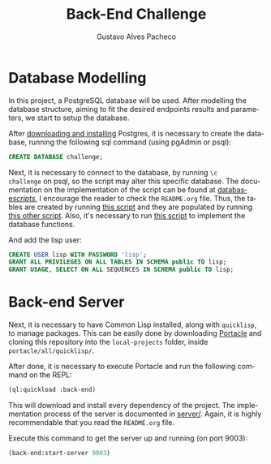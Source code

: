 #+OPTIONS: ':nil *:t -:t ::t <:t H:3 \n:nil ^:t arch:headline
#+OPTIONS: author:t broken-links:nil c:nil creator:nil
#+OPTIONS: d:(not "LOGBOOK") date:nil e:t email:nil f:t inline:t num:t
#+OPTIONS: p:nil pri:nil prop:nil stat:t tags:t tasks:t tex:t
#+OPTIONS: timestamp:t title:t toc:nil todo:t |:t
#+TITLE: Back-End Challenge
#+AUTHOR: Gustavo Alves Pacheco
#+EMAIL: gap1512@gmail.com
#+LANGUAGE: en
#+SELECT_TAGS: export
#+EXCLUDE_TAGS: noexport
#+CREATOR: Emacs 26.2 (Org mode 9.1.9)

* Database Modelling

In this project, a PostgreSQL database will be used. After modelling
the database structure, aiming to fit the desired endpoints results
and parameters, we start to setup the database.

[[./database/model/database.png]]

After [[https://www.postgresql.org/download/][downloading and installing]] Postgres, it is necessary to create
the database, running the following sql command (using pgAdmin or
psql):

#+BEGIN_SRC sql
CREATE DATABASE challenge;
#+END_SRC

Next, it is necessary to connect to the database, by running =\c
challenge= on psql, so the script may alter this specific
database. The documentation on the implementation of the script can be
found at [[file:database/scripts/][database/scripts/]], I encourage the reader to check the
=README.org= file. Thus, the tables are created by running [[file:database/scripts/table_creation.sql][this script]]
and they are populated by running [[file:database/scripts/tables_insertions.sql][this other script]]. Also, it's
necessary to run [[file:database/scripts/functions.sql][this script]] to implement the database functions.

And add the lisp user:

#+BEGIN_SRC sql
CREATE USER lisp WITH PASSWORD 'lisp';
GRANT ALL PRIVILEGES ON ALL TABLES IN SCHEMA public TO lisp;
GRANT USAGE, SELECT ON ALL SEQUENCES IN SCHEMA public TO lisp;
#+END_SRC

* Back-end Server

Next, it is necessary to have Common Lisp installed, along with
=quicklisp=, to manage packages. This can be easily done by
downloading [[https://portacle.github.io][Portacle]] and cloning this repository into the
=local-projects= folder, inside =portacle/all/quicklisp/=.

After done, it is necessary to execute Portacle and run the following
command on the REPL:

#+BEGIN_SRC lisp
(ql:quickload :back-end)
#+END_SRC

This will download and install every dependency of the project. The
implementation process of the server is documented in [[file:server/][server/]]. Again,
it is highly recommendable that you read the =README.org= file.

Execute this command to get the server up and running (on port 9003): 

#+BEGIN_SRC lisp
(back-end:start-server 9003)
#+END_SRC
